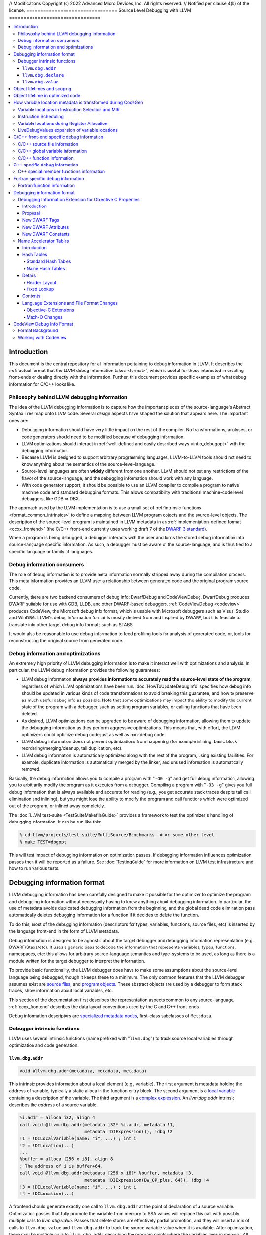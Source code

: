 // Modifications Copyright (c) 2022 Advanced Micro Devices, Inc. All rights reserved.
// Notified per clause 4(b) of the license.
================================
Source Level Debugging with LLVM
================================

.. contents::
   :local:

Introduction
============

This document is the central repository for all information pertaining to debug
information in LLVM.  It describes the :ref:`actual format that the LLVM debug
information takes <format>`, which is useful for those interested in creating
front-ends or dealing directly with the information.  Further, this document
provides specific examples of what debug information for C/C++ looks like.

Philosophy behind LLVM debugging information
--------------------------------------------

The idea of the LLVM debugging information is to capture how the important
pieces of the source-language's Abstract Syntax Tree map onto LLVM code.
Several design aspects have shaped the solution that appears here.  The
important ones are:

* Debugging information should have very little impact on the rest of the
  compiler.  No transformations, analyses, or code generators should need to
  be modified because of debugging information.

* LLVM optimizations should interact in :ref:`well-defined and easily described
  ways <intro_debugopt>` with the debugging information.

* Because LLVM is designed to support arbitrary programming languages,
  LLVM-to-LLVM tools should not need to know anything about the semantics of
  the source-level-language.

* Source-level languages are often **widely** different from one another.
  LLVM should not put any restrictions of the flavor of the source-language,
  and the debugging information should work with any language.

* With code generator support, it should be possible to use an LLVM compiler
  to compile a program to native machine code and standard debugging
  formats.  This allows compatibility with traditional machine-code level
  debuggers, like GDB or DBX.

The approach used by the LLVM implementation is to use a small set of
:ref:`intrinsic functions <format_common_intrinsics>` to define a mapping
between LLVM program objects and the source-level objects.  The description of
the source-level program is maintained in LLVM metadata in an
:ref:`implementation-defined format <ccxx_frontend>` (the C/C++ front-end
currently uses working draft 7 of the `DWARF 3 standard
<http://www.eagercon.com/dwarf/dwarf3std.htm>`_).

When a program is being debugged, a debugger interacts with the user and turns
the stored debug information into source-language specific information.  As
such, a debugger must be aware of the source-language, and is thus tied to a
specific language or family of languages.

Debug information consumers
---------------------------

The role of debug information is to provide meta information normally stripped
away during the compilation process.  This meta information provides an LLVM
user a relationship between generated code and the original program source
code.

Currently, there are two backend consumers of debug info: DwarfDebug and
CodeViewDebug. DwarfDebug produces DWARF suitable for use with GDB, LLDB, and
other DWARF-based debuggers. :ref:`CodeViewDebug <codeview>` produces CodeView,
the Microsoft debug info format, which is usable with Microsoft debuggers such
as Visual Studio and WinDBG. LLVM's debug information format is mostly derived
from and inspired by DWARF, but it is feasible to translate into other target
debug info formats such as STABS.

It would also be reasonable to use debug information to feed profiling tools
for analysis of generated code, or, tools for reconstructing the original
source from generated code.

.. _intro_debugopt:

Debug information and optimizations
-----------------------------------

An extremely high priority of LLVM debugging information is to make it interact
well with optimizations and analysis.  In particular, the LLVM debug
information provides the following guarantees:

* LLVM debug information **always provides information to accurately read
  the source-level state of the program**, regardless of which LLVM
  optimizations have been run. :doc:`HowToUpdateDebugInfo` specifies how debug
  info should be updated in various kinds of code transformations to avoid
  breaking this guarantee, and how to preserve as much useful debug info as
  possible.  Note that some optimizations may impact the ability to modify the
  current state of the program with a debugger, such as setting program
  variables, or calling functions that have been deleted.

* As desired, LLVM optimizations can be upgraded to be aware of debugging
  information, allowing them to update the debugging information as they
  perform aggressive optimizations.  This means that, with effort, the LLVM
  optimizers could optimize debug code just as well as non-debug code.

* LLVM debug information does not prevent optimizations from
  happening (for example inlining, basic block reordering/merging/cleanup,
  tail duplication, etc).

* LLVM debug information is automatically optimized along with the rest of
  the program, using existing facilities.  For example, duplicate
  information is automatically merged by the linker, and unused information
  is automatically removed.

Basically, the debug information allows you to compile a program with
"``-O0 -g``" and get full debug information, allowing you to arbitrarily modify
the program as it executes from a debugger.  Compiling a program with
"``-O3 -g``" gives you full debug information that is always available and
accurate for reading (e.g., you get accurate stack traces despite tail call
elimination and inlining), but you might lose the ability to modify the program
and call functions which were optimized out of the program, or inlined away
completely.

The :doc:`LLVM test-suite <TestSuiteMakefileGuide>` provides a framework to
test the optimizer's handling of debugging information.  It can be run like
this:

.. code-block:: bash

  % cd llvm/projects/test-suite/MultiSource/Benchmarks  # or some other level
  % make TEST=dbgopt

This will test impact of debugging information on optimization passes.  If
debugging information influences optimization passes then it will be reported
as a failure.  See :doc:`TestingGuide` for more information on LLVM test
infrastructure and how to run various tests.

.. _format:

Debugging information format
============================

LLVM debugging information has been carefully designed to make it possible for
the optimizer to optimize the program and debugging information without
necessarily having to know anything about debugging information.  In
particular, the use of metadata avoids duplicated debugging information from
the beginning, and the global dead code elimination pass automatically deletes
debugging information for a function if it decides to delete the function.

To do this, most of the debugging information (descriptors for types,
variables, functions, source files, etc) is inserted by the language front-end
in the form of LLVM metadata.

Debug information is designed to be agnostic about the target debugger and
debugging information representation (e.g. DWARF/Stabs/etc).  It uses a generic
pass to decode the information that represents variables, types, functions,
namespaces, etc: this allows for arbitrary source-language semantics and
type-systems to be used, as long as there is a module written for the target
debugger to interpret the information.

To provide basic functionality, the LLVM debugger does have to make some
assumptions about the source-level language being debugged, though it keeps
these to a minimum.  The only common features that the LLVM debugger assumes
exist are `source files <LangRef.html#difile>`_, and `program objects
<LangRef.html#diglobalvariable>`_.  These abstract objects are used by a
debugger to form stack traces, show information about local variables, etc.

This section of the documentation first describes the representation aspects
common to any source-language.  :ref:`ccxx_frontend` describes the data layout
conventions used by the C and C++ front-ends.

Debug information descriptors are `specialized metadata nodes
<LangRef.html#specialized-metadata>`_, first-class subclasses of ``Metadata``.

.. _format_common_intrinsics:

Debugger intrinsic functions
----------------------------

LLVM uses several intrinsic functions (name prefixed with "``llvm.dbg``") to
track source local variables through optimization and code generation.

``llvm.dbg.addr``
^^^^^^^^^^^^^^^^^^^^

.. code-block:: llvm

  void @llvm.dbg.addr(metadata, metadata, metadata)

This intrinsic provides information about a local element (e.g., variable).
The first argument is metadata holding the address of variable, typically a
static alloca in the function entry block.  The second argument is a
`local variable <LangRef.html#dilocalvariable>`_ containing a description of
the variable.  The third argument is a `complex expression
<LangRef.html#diexpression>`_.  An `llvm.dbg.addr` intrinsic describes the
*address* of a source variable.

.. code-block:: text

    %i.addr = alloca i32, align 4
    call void @llvm.dbg.addr(metadata i32* %i.addr, metadata !1,
                             metadata !DIExpression()), !dbg !2
    !1 = !DILocalVariable(name: "i", ...) ; int i
    !2 = !DILocation(...)
    ...
    %buffer = alloca [256 x i8], align 8
    ; The address of i is buffer+64.
    call void @llvm.dbg.addr(metadata [256 x i8]* %buffer, metadata !3,
                             metadata !DIExpression(DW_OP_plus, 64)), !dbg !4
    !3 = !DILocalVariable(name: "i", ...) ; int i
    !4 = !DILocation(...)

A frontend should generate exactly one call to ``llvm.dbg.addr`` at the point
of declaration of a source variable. Optimization passes that fully promote the
variable from memory to SSA values will replace this call with possibly
multiple calls to `llvm.dbg.value`. Passes that delete stores are effectively
partial promotion, and they will insert a mix of calls to ``llvm.dbg.value``
and ``llvm.dbg.addr`` to track the source variable value when it is available.
After optimization, there may be multiple calls to ``llvm.dbg.addr`` describing
the program points where the variables lives in memory. All calls for the same
concrete source variable must agree on the memory location.


``llvm.dbg.declare``
^^^^^^^^^^^^^^^^^^^^

.. code-block:: llvm

  void @llvm.dbg.declare(metadata, metadata, metadata)

This intrinsic is identical to `llvm.dbg.addr`, except that there can only be
one call to `llvm.dbg.declare` for a given concrete `local variable
<LangRef.html#dilocalvariable>`_. It is not control-dependent, meaning that if
a call to `llvm.dbg.declare` exists and has a valid location argument, that
address is considered to be the true home of the variable across its entire
lifetime. This makes it hard for optimizations to preserve accurate debug info
in the presence of ``llvm.dbg.declare``, so we are transitioning away from it,
and we plan to deprecate it in future LLVM releases.


``llvm.dbg.value``
^^^^^^^^^^^^^^^^^^

.. code-block:: llvm

  void @llvm.dbg.value(metadata, metadata, metadata)

This intrinsic provides information when a user source variable is set to a new
value.  The first argument is the new value (wrapped as metadata).  The second
argument is a `local variable <LangRef.html#dilocalvariable>`_ containing a
description of the variable.  The third argument is a `complex expression
<LangRef.html#diexpression>`_.

An `llvm.dbg.value` intrinsic describes the *value* of a source variable
directly, not its address.  Note that the value operand of this intrinsic may
be indirect (i.e, a pointer to the source variable), provided that interpreting
the complex expression derives the direct value.

Object lifetimes and scoping
============================

In many languages, the local variables in functions can have their lifetimes or
scopes limited to a subset of a function.  In the C family of languages, for
example, variables are only live (readable and writable) within the source
block that they are defined in.  In functional languages, values are only
readable after they have been defined.  Though this is a very obvious concept,
it is non-trivial to model in LLVM, because it has no notion of scoping in this
sense, and does not want to be tied to a language's scoping rules.

In order to handle this, the LLVM debug format uses the metadata attached to
llvm instructions to encode line number and scoping information.  Consider the
following C fragment, for example:

.. code-block:: c

  1.  void foo() {
  2.    int X = 21;
  3.    int Y = 22;
  4.    {
  5.      int Z = 23;
  6.      Z = X;
  7.    }
  8.    X = Y;
  9.  }

.. FIXME: Update the following example to use llvm.dbg.addr once that is the
   default in clang.

Compiled to LLVM, this function would be represented like this:

.. code-block:: text

  ; Function Attrs: nounwind ssp uwtable
  define void @foo() #0 !dbg !4 {
  entry:
    %X = alloca i32, align 4
    %Y = alloca i32, align 4
    %Z = alloca i32, align 4
    call void @llvm.dbg.declare(metadata i32* %X, metadata !11, metadata !DIExpression()), !dbg !13
    store i32 21, i32* %X, align 4, !dbg !13
    call void @llvm.dbg.declare(metadata i32* %Y, metadata !14, metadata !DIExpression()), !dbg !15
    store i32 22, i32* %Y, align 4, !dbg !15
    call void @llvm.dbg.declare(metadata i32* %Z, metadata !16, metadata !DIExpression()), !dbg !18
    store i32 23, i32* %Z, align 4, !dbg !18
    %0 = load i32, i32* %X, align 4, !dbg !19
    store i32 %0, i32* %Z, align 4, !dbg !20
    %1 = load i32, i32* %Y, align 4, !dbg !21
    store i32 %1, i32* %X, align 4, !dbg !22
    ret void, !dbg !23
  }

  ; Function Attrs: nounwind readnone
  declare void @llvm.dbg.declare(metadata, metadata, metadata) #1

  attributes #0 = { nounwind ssp uwtable "less-precise-fpmad"="false" "frame-pointer"="all" "no-infs-fp-math"="false" "no-nans-fp-math"="false" "stack-protector-buffer-size"="8" "unsafe-fp-math"="false" "use-soft-float"="false" }
  attributes #1 = { nounwind readnone }

  !llvm.dbg.cu = !{!0}
  !llvm.module.flags = !{!7, !8, !9}
  !llvm.ident = !{!10}

  !0 = !DICompileUnit(language: DW_LANG_C99, file: !1, producer: "clang version 3.7.0 (trunk 231150) (llvm/trunk 231154)", isOptimized: false, runtimeVersion: 0, emissionKind: FullDebug, enums: !2, retainedTypes: !2, subprograms: !3, globals: !2, imports: !2)
  !1 = !DIFile(filename: "/dev/stdin", directory: "/Users/dexonsmith/data/llvm/debug-info")
  !2 = !{}
  !3 = !{!4}
  !4 = distinct !DISubprogram(name: "foo", scope: !1, file: !1, line: 1, type: !5, isLocal: false, isDefinition: true, scopeLine: 1, isOptimized: false, retainedNodes: !2)
  !5 = !DISubroutineType(types: !6)
  !6 = !{null}
  !7 = !{i32 2, !"Dwarf Version", i32 2}
  !8 = !{i32 2, !"Debug Info Version", i32 3}
  !9 = !{i32 1, !"PIC Level", i32 2}
  !10 = !{!"clang version 3.7.0 (trunk 231150) (llvm/trunk 231154)"}
  !11 = !DILocalVariable(name: "X", scope: !4, file: !1, line: 2, type: !12)
  !12 = !DIBasicType(name: "int", size: 32, align: 32, encoding: DW_ATE_signed)
  !13 = !DILocation(line: 2, column: 9, scope: !4)
  !14 = !DILocalVariable(name: "Y", scope: !4, file: !1, line: 3, type: !12)
  !15 = !DILocation(line: 3, column: 9, scope: !4)
  !16 = !DILocalVariable(name: "Z", scope: !17, file: !1, line: 5, type: !12)
  !17 = distinct !DILexicalBlock(scope: !4, file: !1, line: 4, column: 5)
  !18 = !DILocation(line: 5, column: 11, scope: !17)
  !19 = !DILocation(line: 6, column: 11, scope: !17)
  !20 = !DILocation(line: 6, column: 9, scope: !17)
  !21 = !DILocation(line: 8, column: 9, scope: !4)
  !22 = !DILocation(line: 8, column: 7, scope: !4)
  !23 = !DILocation(line: 9, column: 3, scope: !4)


This example illustrates a few important details about LLVM debugging
information.  In particular, it shows how the ``llvm.dbg.declare`` intrinsic and
location information, which are attached to an instruction, are applied
together to allow a debugger to analyze the relationship between statements,
variable definitions, and the code used to implement the function.

.. code-block:: llvm

  call void @llvm.dbg.declare(metadata i32* %X, metadata !11, metadata !DIExpression()), !dbg !13
    ; [debug line = 2:7] [debug variable = X]

The first intrinsic ``%llvm.dbg.declare`` encodes debugging information for the
variable ``X``.  The metadata ``!dbg !13`` attached to the intrinsic provides
scope information for the variable ``X``.

.. code-block:: text

  !13 = !DILocation(line: 2, column: 9, scope: !4)
  !4 = distinct !DISubprogram(name: "foo", scope: !1, file: !1, line: 1, type: !5,
                              isLocal: false, isDefinition: true, scopeLine: 1,
                              isOptimized: false, retainedNodes: !2)

Here ``!13`` is metadata providing `location information
<LangRef.html#dilocation>`_.  In this example, scope is encoded by ``!4``, a
`subprogram descriptor <LangRef.html#disubprogram>`_.  This way the location
information attached to the intrinsics indicates that the variable ``X`` is
declared at line number 2 at a function level scope in function ``foo``.

Now lets take another example.

.. code-block:: llvm

  call void @llvm.dbg.declare(metadata i32* %Z, metadata !16, metadata !DIExpression()), !dbg !18
    ; [debug line = 5:9] [debug variable = Z]

The third intrinsic ``%llvm.dbg.declare`` encodes debugging information for
variable ``Z``.  The metadata ``!dbg !18`` attached to the intrinsic provides
scope information for the variable ``Z``.

.. code-block:: text

  !17 = distinct !DILexicalBlock(scope: !4, file: !1, line: 4, column: 5)
  !18 = !DILocation(line: 5, column: 11, scope: !17)

Here ``!18`` indicates that ``Z`` is declared at line number 5 and column
number 11 inside of lexical scope ``!17``.  The lexical scope itself resides
inside of subprogram ``!4`` described above.

The scope information attached with each instruction provides a straightforward
way to find instructions covered by a scope.

Object lifetime in optimized code
=================================

In the example above, every variable assignment uniquely corresponds to a
memory store to the variable's position on the stack. However in heavily
optimized code LLVM promotes most variables into SSA values, which can
eventually be placed in physical registers or memory locations. To track SSA
values through compilation, when objects are promoted to SSA values an
``llvm.dbg.value`` intrinsic is created for each assignment, recording the
variable's new location. Compared with the ``llvm.dbg.declare`` intrinsic:

* A dbg.value terminates the effect of any preceding dbg.values for (any
  overlapping fragments of) the specified variable.
* The dbg.value's position in the IR defines where in the instruction stream
  the variable's value changes.
* Operands can be constants, indicating the variable is assigned a
  constant value.

Care must be taken to update ``llvm.dbg.value`` intrinsics when optimization
passes alter or move instructions and blocks -- the developer could observe such
changes reflected in the value of variables when debugging the program. For any
execution of the optimized program, the set of variable values presented to the
developer by the debugger should not show a state that would never have existed
in the execution of the unoptimized program, given the same input. Doing so
risks misleading the developer by reporting a state that does not exist,
damaging their understanding of the optimized program and undermining their
trust in the debugger.

Sometimes perfectly preserving variable locations is not possible, often when a
redundant calculation is optimized out. In such cases, a ``llvm.dbg.value``
with operand ``undef`` should be used, to terminate earlier variable locations
and let the debugger present ``optimized out`` to the developer. Withholding
these potentially stale variable values from the developer diminishes the
amount of available debug information, but increases the reliability of the
remaining information.

To illustrate some potential issues, consider the following example:

.. code-block:: llvm

  define i32 @foo(i32 %bar, i1 %cond) {
  entry:
    call @llvm.dbg.value(metadata i32 0, metadata !1, metadata !2)
    br i1 %cond, label %truebr, label %falsebr
  truebr:
    %tval = add i32 %bar, 1
    call @llvm.dbg.value(metadata i32 %tval, metadata !1, metadata !2)
    %g1 = call i32 @gazonk()
    br label %exit
  falsebr:
    %fval = add i32 %bar, 2
    call @llvm.dbg.value(metadata i32 %fval, metadata !1, metadata !2)
    %g2 = call i32 @gazonk()
    br label %exit
  exit:
    %merge = phi [ %tval, %truebr ], [ %fval, %falsebr ]
    %g = phi [ %g1, %truebr ], [ %g2, %falsebr ]
    call @llvm.dbg.value(metadata i32 %merge, metadata !1, metadata !2)
    call @llvm.dbg.value(metadata i32 %g, metadata !3, metadata !2)
    %plusten = add i32 %merge, 10
    %toret = add i32 %plusten, %g
    call @llvm.dbg.value(metadata i32 %toret, metadata !1, metadata !2)
    ret i32 %toret
  }

Containing two source-level variables in ``!1`` and ``!3``. The function could,
perhaps, be optimized into the following code:

.. code-block:: llvm

  define i32 @foo(i32 %bar, i1 %cond) {
  entry:
    %g = call i32 @gazonk()
    %addoper = select i1 %cond, i32 11, i32 12
    %plusten = add i32 %bar, %addoper
    %toret = add i32 %plusten, %g
    ret i32 %toret
  }

What ``llvm.dbg.value`` intrinsics should be placed to represent the original variable
locations in this code? Unfortunately the second, third and fourth
dbg.values for ``!1`` in the source function have had their operands
(%tval, %fval, %merge) optimized out. Assuming we cannot recover them, we
might consider this placement of dbg.values:

.. code-block:: llvm

  define i32 @foo(i32 %bar, i1 %cond) {
  entry:
    call @llvm.dbg.value(metadata i32 0, metadata !1, metadata !2)
    %g = call i32 @gazonk()
    call @llvm.dbg.value(metadata i32 %g, metadata !3, metadata !2)
    %addoper = select i1 %cond, i32 11, i32 12
    %plusten = add i32 %bar, %addoper
    %toret = add i32 %plusten, %g
    call @llvm.dbg.value(metadata i32 %toret, metadata !1, metadata !2)
    ret i32 %toret
  }

However, this will cause ``!3`` to have the return value of ``@gazonk()`` at
the same time as ``!1`` has the constant value zero -- a pair of assignments
that never occurred in the unoptimized program. To avoid this, we must terminate
the range that ``!1`` has the constant value assignment by inserting an undef
dbg.value before the dbg.value for ``!3``:

.. code-block:: llvm

  define i32 @foo(i32 %bar, i1 %cond) {
  entry:
    call @llvm.dbg.value(metadata i32 0, metadata !1, metadata !2)
    %g = call i32 @gazonk()
    call @llvm.dbg.value(metadata i32 undef, metadata !1, metadata !2)
    call @llvm.dbg.value(metadata i32 %g, metadata !3, metadata !2)
    %addoper = select i1 %cond, i32 11, i32 12
    %plusten = add i32 %bar, %addoper
    %toret = add i32 %plusten, %g
    call @llvm.dbg.value(metadata i32 %toret, metadata !1, metadata !2)
    ret i32 %toret
  }

In general, if any dbg.value has its operand optimized out and cannot be
recovered, then an undef dbg.value is necessary to terminate earlier variable
locations. Additional undef dbg.values may be necessary when the debugger can
observe re-ordering of assignments.

How variable location metadata is transformed during CodeGen
============================================================

LLVM preserves debug information throughout mid-level and backend passes,
ultimately producing a mapping between source-level information and
instruction ranges. This
is relatively straightforwards for line number information, as mapping
instructions to line numbers is a simple association. For variable locations
however the story is more complex. As each ``llvm.dbg.value`` intrinsic
represents a source-level assignment of a value to a source variable, the
variable location intrinsics effectively embed a small imperative program
within the LLVM IR. By the end of CodeGen, this becomes a mapping from each
variable to their machine locations over ranges of instructions.
From IR to object emission, the major transformations which affect variable
location fidelity are:

1. Instruction Selection
2. Register allocation
3. Block layout

each of which are discussed below. In addition, instruction scheduling can
significantly change the ordering of the program, and occurs in a number of
different passes.

Some variable locations are not transformed during CodeGen. Stack locations
specified by ``llvm.dbg.declare`` are valid and unchanging for the entire
duration of the function, and are recorded in a simple MachineFunction table.
Location changes in the prologue and epilogue of a function are also ignored:
frame setup and destruction may take several instructions, require a
disproportionate amount of debugging information in the output binary to
describe, and should be stepped over by debuggers anyway.

Variable locations in Instruction Selection and MIR
---------------------------------------------------

Instruction selection creates a MIR function from an IR function, and just as
it transforms ``intermediate`` instructions into machine instructions, so must
``intermediate`` variable locations become machine variable locations.
Within IR, variable locations are always identified by a Value, but in MIR
there can be different types of variable locations. In addition, some IR
locations become unavailable, for example if the operation of multiple IR
instructions are combined into one machine instruction (such as
multiply-and-accumulate) then intermediate Values are lost. To track variable
locations through instruction selection, they are first separated into
locations that do not depend on code generation (constants, stack locations,
allocated virtual registers) and those that do. For those that do, debug
metadata is attached to SDNodes in SelectionDAGs. After instruction selection
has occurred and a MIR function is created, if the SDNode associated with debug
metadata is allocated a virtual register, that virtual register is used as the
variable location. If the SDNode is folded into a machine instruction or
otherwise transformed into a non-register, the variable location becomes
unavailable.

Locations that are unavailable are treated as if they have been optimized out:
in IR the location would be assigned ``undef`` by a debug intrinsic, and in MIR
the equivalent location is used.

After MIR locations are assigned to each variable, machine pseudo-instructions
corresponding to each ``llvm.dbg.value`` and ``llvm.dbg.addr`` intrinsic are
inserted. There are two forms of this type of instruction.

The first form, ``DBG_VALUE``, appears thus:

.. code-block:: text

  DBG_VALUE %1, $noreg, !123, !DIExpression()

And has the following operands:
 * The first operand can record the variable location as a register,
   a frame index, an immediate, or the base address register if the original
   debug intrinsic referred to memory. ``$noreg`` indicates the variable
   location is undefined, equivalent to an ``undef`` dbg.value operand.
 * The type of the second operand indicates whether the variable location is
   directly referred to by the DBG_VALUE, or whether it is indirect. The
   ``$noreg`` register signifies the former, an immediate operand (0) the
   latter.
 * Operand 3 is the Variable field of the original debug intrinsic.
 * Operand 4 is the Expression field of the original debug intrinsic.

The second form, ``DBG_VALUE_LIST``, appears thus:

.. code-block:: text

  DBG_VALUE_LIST !123, !DIExpression(DW_OP_LLVM_arg, 0, DW_OP_LLVM_arg, 1, DW_OP_plus), %1, %2

And has the following operands:
 * The first operand is the Variable field of the original debug intrinsic.
 * The second operand is the Expression field of the original debug intrinsic.
 * Any number of operands, from the 3rd onwards, record a sequence of variable
   location operands, which may take any of the same values as the first
   operand of the ``DBG_VALUE`` instruction above. These variable location
   operands are inserted into the final DWARF Expression in positions indicated
   by the DW_OP_LLVM_arg operator in the `DIExpression
   <LangRef.html#diexpression>`.

The position at which the DBG_VALUEs are inserted should correspond to the
positions of their matching ``llvm.dbg.value`` intrinsics in the IR block.  As
with optimization, LLVM aims to preserve the order in which variable
assignments occurred in the source program. However SelectionDAG performs some
instruction scheduling, which can reorder assignments (discussed below).
Function parameter locations are moved to the beginning of the function if
they're not already, to ensure they're immediately available on function entry.

To demonstrate variable locations during instruction selection, consider
the following example:

.. code-block:: llvm

  define i32 @foo(i32* %addr) {
  entry:
    call void @llvm.dbg.value(metadata i32 0, metadata !3, metadata !DIExpression()), !dbg !5
    br label %bb1, !dbg !5

  bb1:                                              ; preds = %bb1, %entry
    %bar.0 = phi i32 [ 0, %entry ], [ %add, %bb1 ]
    call void @llvm.dbg.value(metadata i32 %bar.0, metadata !3, metadata !DIExpression()), !dbg !5
    %addr1 = getelementptr i32, i32 *%addr, i32 1, !dbg !5
    call void @llvm.dbg.value(metadata i32 *%addr1, metadata !3, metadata !DIExpression()), !dbg !5
    %loaded1 = load i32, i32* %addr1, !dbg !5
    %addr2 = getelementptr i32, i32 *%addr, i32 %bar.0, !dbg !5
    call void @llvm.dbg.value(metadata i32 *%addr2, metadata !3, metadata !DIExpression()), !dbg !5
    %loaded2 = load i32, i32* %addr2, !dbg !5
    %add = add i32 %bar.0, 1, !dbg !5
    call void @llvm.dbg.value(metadata i32 %add, metadata !3, metadata !DIExpression()), !dbg !5
    %added = add i32 %loaded1, %loaded2
    %cond = icmp ult i32 %added, %bar.0, !dbg !5
    br i1 %cond, label %bb1, label %bb2, !dbg !5

  bb2:                                              ; preds = %bb1
    ret i32 0, !dbg !5
  }

If one compiles this IR with ``llc -o - -start-after=codegen-prepare -stop-after=expand-isel-pseudos -mtriple=x86_64--``, the following MIR is produced:

.. code-block:: text

  bb.0.entry:
    successors: %bb.1(0x80000000)
    liveins: $rdi

    %2:gr64 = COPY $rdi
    %3:gr32 = MOV32r0 implicit-def dead $eflags
    DBG_VALUE 0, $noreg, !3, !DIExpression(), debug-location !5

  bb.1.bb1:
    successors: %bb.1(0x7c000000), %bb.2(0x04000000)

    %0:gr32 = PHI %3, %bb.0, %1, %bb.1
    DBG_VALUE %0, $noreg, !3, !DIExpression(), debug-location !5
    DBG_VALUE %2, $noreg, !3, !DIExpression(DW_OP_plus_uconst, 4, DW_OP_stack_value), debug-location !5
    %4:gr32 = MOV32rm %2, 1, $noreg, 4, $noreg, debug-location !5 :: (load 4 from %ir.addr1)
    %5:gr64_nosp = MOVSX64rr32 %0, debug-location !5
    DBG_VALUE $noreg, $noreg, !3, !DIExpression(), debug-location !5
    %1:gr32 = INC32r %0, implicit-def dead $eflags, debug-location !5
    DBG_VALUE %1, $noreg, !3, !DIExpression(), debug-location !5
    %6:gr32 = ADD32rm %4, %2, 4, killed %5, 0, $noreg, implicit-def dead $eflags :: (load 4 from %ir.addr2)
    %7:gr32 = SUB32rr %6, %0, implicit-def $eflags, debug-location !5
    JB_1 %bb.1, implicit $eflags, debug-location !5
    JMP_1 %bb.2, debug-location !5

  bb.2.bb2:
    %8:gr32 = MOV32r0 implicit-def dead $eflags
    $eax = COPY %8, debug-location !5
    RET 0, $eax, debug-location !5

Observe first that there is a DBG_VALUE instruction for every ``llvm.dbg.value``
intrinsic in the source IR, ensuring no source level assignments go missing.
Then consider the different ways in which variable locations have been recorded:

* For the first dbg.value an immediate operand is used to record a zero value.
* The dbg.value of the PHI instruction leads to a DBG_VALUE of virtual register
  ``%0``.
* The first GEP has its effect folded into the first load instruction
  (as a 4-byte offset), but the variable location is salvaged by folding
  the GEPs effect into the DIExpression.
* The second GEP is also folded into the corresponding load. However, it is
  insufficiently simple to be salvaged, and is emitted as a ``$noreg``
  DBG_VALUE, indicating that the variable takes on an undefined location.
* The final dbg.value has its Value placed in virtual register ``%1``.

Instruction Scheduling
----------------------

A number of passes can reschedule instructions, notably instruction selection
and the pre-and-post RA machine schedulers. Instruction scheduling can
significantly change the nature of the program -- in the (very unlikely) worst
case the instruction sequence could be completely reversed. In such
circumstances LLVM follows the principle applied to optimizations, that it is
better for the debugger not to display any state than a misleading state.
Thus, whenever instructions are advanced in order of execution, any
corresponding DBG_VALUE is kept in its original position, and if an instruction
is delayed then the variable is given an undefined location for the duration
of the delay. To illustrate, consider this pseudo-MIR:

.. code-block:: text

  %1:gr32 = MOV32rm %0, 1, $noreg, 4, $noreg, debug-location !5 :: (load 4 from %ir.addr1)
  DBG_VALUE %1, $noreg, !1, !2
  %4:gr32 = ADD32rr %3, %2, implicit-def dead $eflags
  DBG_VALUE %4, $noreg, !3, !4
  %7:gr32 = SUB32rr %6, %5, implicit-def dead $eflags
  DBG_VALUE %7, $noreg, !5, !6

Imagine that the SUB32rr were moved forward to give us the following MIR:

.. code-block:: text

  %7:gr32 = SUB32rr %6, %5, implicit-def dead $eflags
  %1:gr32 = MOV32rm %0, 1, $noreg, 4, $noreg, debug-location !5 :: (load 4 from %ir.addr1)
  DBG_VALUE %1, $noreg, !1, !2
  %4:gr32 = ADD32rr %3, %2, implicit-def dead $eflags
  DBG_VALUE %4, $noreg, !3, !4
  DBG_VALUE %7, $noreg, !5, !6

In this circumstance LLVM would leave the MIR as shown above. Were we to move
the DBG_VALUE of virtual register %7 upwards with the SUB32rr, we would re-order
assignments and introduce a new state of the program. Whereas with the solution
above, the debugger will see one fewer combination of variable values, because
``!3`` and ``!5`` will change value at the same time. This is preferred over
misrepresenting the original program.

In comparison, if one sunk the MOV32rm, LLVM would produce the following:

.. code-block:: text

  DBG_VALUE $noreg, $noreg, !1, !2
  %4:gr32 = ADD32rr %3, %2, implicit-def dead $eflags
  DBG_VALUE %4, $noreg, !3, !4
  %7:gr32 = SUB32rr %6, %5, implicit-def dead $eflags
  DBG_VALUE %7, $noreg, !5, !6
  %1:gr32 = MOV32rm %0, 1, $noreg, 4, $noreg, debug-location !5 :: (load 4 from %ir.addr1)
  DBG_VALUE %1, $noreg, !1, !2

Here, to avoid presenting a state in which the first assignment to ``!1``
disappears, the DBG_VALUE at the top of the block assigns the variable the
undefined location, until its value is available at the end of the block where
an additional DBG_VALUE is added. Were any other DBG_VALUE for ``!1`` to occur
in the instructions that the MOV32rm was sunk past, the DBG_VALUE for ``%1``
would be dropped and the debugger would never observe it in the variable. This
accurately reflects that the value is not available during the corresponding
portion of the original program.

Variable locations during Register Allocation
---------------------------------------------

To avoid debug instructions interfering with the register allocator, the
LiveDebugVariables pass extracts variable locations from a MIR function and
deletes the corresponding DBG_VALUE instructions. Some localized copy
propagation is performed within blocks. After register allocation, the
VirtRegRewriter pass re-inserts DBG_VALUE instructions in their original
positions, translating virtual register references into their physical
machine locations. To avoid encoding incorrect variable locations, in this
pass any DBG_VALUE of a virtual register that is not live, is replaced by
the undefined location. The LiveDebugVariables may insert redundant DBG_VALUEs
because of virtual register rewriting. These will be subsequently removed by
the RemoveRedundantDebugValues pass.

LiveDebugValues expansion of variable locations
-----------------------------------------------

After all optimizations have run and shortly before emission, the
LiveDebugValues pass runs to achieve two aims:

* To propagate the location of variables through copies and register spills,
* For every block, to record every valid variable location in that block.

After this pass the DBG_VALUE instruction changes meaning: rather than
corresponding to a source-level assignment where the variable may change value,
it asserts the location of a variable in a block, and loses effect outside the
block. Propagating variable locations through copies and spills is
straightforwards: determining the variable location in every basic block
requires the consideration of control flow. Consider the following IR, which
presents several difficulties:

.. code-block:: text

  define dso_local i32 @foo(i1 %cond, i32 %input) !dbg !12 {
  entry:
    br i1 %cond, label %truebr, label %falsebr

  bb1:
    %value = phi i32 [ %value1, %truebr ], [ %value2, %falsebr ]
    br label %exit, !dbg !26

  truebr:
    call void @llvm.dbg.value(metadata i32 %input, metadata !30, metadata !DIExpression()), !dbg !23
    call void @llvm.dbg.value(metadata i32 1, metadata !22, metadata !DIExpression()), !dbg !23
    %value1 = add i32 %input, 1
    br label %bb1

  falsebr:
    call void @llvm.dbg.value(metadata i32 %input, metadata !30, metadata !DIExpression()), !dbg !23
    call void @llvm.dbg.value(metadata i32 2, metadata !22, metadata !DIExpression()), !dbg !23
    %value = add i32 %input, 2
    br label %bb1

  exit:
    ret i32 %value, !dbg !30
  }

Here the difficulties are:

* The control flow is roughly the opposite of basic block order
* The value of the ``!22`` variable merges into ``%bb1``, but there is no PHI
  node

As mentioned above, the ``llvm.dbg.value`` intrinsics essentially form an
imperative program embedded in the IR, with each intrinsic defining a variable
location. This *could* be converted to an SSA form by mem2reg, in the same way
that it uses use-def chains to identify control flow merges and insert phi
nodes for IR Values. However, because debug variable locations are defined for
every machine instruction, in effect every IR instruction uses every variable
location, which would lead to a large number of debugging intrinsics being
generated.

Examining the example above, variable ``!30`` is assigned ``%input`` on both
conditional paths through the function, while ``!22`` is assigned differing
constant values on either path. Where control flow merges in ``%bb1`` we would
want ``!30`` to keep its location (``%input``), but ``!22`` to become undefined
as we cannot determine at runtime what value it should have in %bb1 without
inserting a PHI node. mem2reg does not insert the PHI node to avoid changing
codegen when debugging is enabled, and does not insert the other dbg.values
to avoid adding very large numbers of intrinsics.

Instead, LiveDebugValues determines variable locations when control
flow merges. A dataflow analysis is used to propagate locations between blocks:
when control flow merges, if a variable has the same location in all
predecessors then that location is propagated into the successor. If the
predecessor locations disagree, the location becomes undefined.

Once LiveDebugValues has run, every block should have all valid variable
locations described by DBG_VALUE instructions within the block. Very little
effort is then required by supporting classes (such as
DbgEntityHistoryCalculator) to build a map of each instruction to every
valid variable location, without the need to consider control flow. From
the example above, it is otherwise difficult to determine that the location
of variable ``!30`` should flow "up" into block ``%bb1``, but that the location
of variable ``!22`` should not flow "down" into the ``%exit`` block.

.. _ccxx_frontend:

C/C++ front-end specific debug information
==========================================

The C and C++ front-ends represent information about the program in a
format that is effectively identical to `DWARF <http://www.dwarfstd.org/>`_
in terms of information content.  This allows code generators to
trivially support native debuggers by generating standard dwarf
information, and contains enough information for non-dwarf targets to
translate it as needed.

This section describes the forms used to represent C and C++ programs.  Other
languages could pattern themselves after this (which itself is tuned to
representing programs in the same way that DWARF does), or they could choose
to provide completely different forms if they don't fit into the DWARF model.
As support for debugging information gets added to the various LLVM
source-language front-ends, the information used should be documented here.

The following sections provide examples of a few C/C++ constructs and
the debug information that would best describe those constructs.  The
canonical references are the ``DINode`` classes defined in
``include/llvm/IR/DebugInfoMetadata.h`` and the implementations of the
helper functions in ``lib/IR/DIBuilder.cpp``.

C/C++ source file information
-----------------------------

``llvm::Instruction`` provides easy access to metadata attached with an
instruction.  One can extract line number information encoded in LLVM IR using
``Instruction::getDebugLoc()`` and ``DILocation::getLine()``.

.. code-block:: c++

  if (DILocation *Loc = I->getDebugLoc()) { // Here I is an LLVM instruction
    unsigned Line = Loc->getLine();
    StringRef File = Loc->getFilename();
    StringRef Dir = Loc->getDirectory();
    bool ImplicitCode = Loc->isImplicitCode();
  }

When the flag ImplicitCode is true then it means that the Instruction has been
added by the front-end but doesn't correspond to source code written by the user. For example

.. code-block:: c++

  if (MyBoolean) {
    MyObject MO;
    ...
  }

At the end of the scope the MyObject's destructor is called but it isn't written
explicitly. This information is useful to avoid to have counters on brackets when
making code coverage.

C/C++ global variable information
---------------------------------

Given an integer global variable declared as follows:

.. code-block:: c

  _Alignas(8) int MyGlobal = 100;

a C/C++ front-end would generate the following descriptors:

.. code-block:: text

  ;;
  ;; Define the global itself.
  ;;
  @MyGlobal = global i32 100, align 8, !dbg !0

  ;;
  ;; List of debug info of globals
  ;;
  !llvm.dbg.cu = !{!1}

  ;; Some unrelated metadata.
  !llvm.module.flags = !{!6, !7}
  !llvm.ident = !{!8}

  ;; Define the global variable itself
  !0 = distinct !DIGlobalVariable(name: "MyGlobal", scope: !1, file: !2, line: 1, type: !5, isLocal: false, isDefinition: true, align: 64)

  ;; Define the compile unit.
  !1 = distinct !DICompileUnit(language: DW_LANG_C99, file: !2,
                               producer: "clang version 4.0.0",
                               isOptimized: false, runtimeVersion: 0, emissionKind: FullDebug,
                               enums: !3, globals: !4)

  ;;
  ;; Define the file
  ;;
  !2 = !DIFile(filename: "/dev/stdin",
               directory: "/Users/dexonsmith/data/llvm/debug-info")

  ;; An empty array.
  !3 = !{}

  ;; The Array of Global Variables
  !4 = !{!0}

  ;;
  ;; Define the type
  ;;
  !5 = !DIBasicType(name: "int", size: 32, encoding: DW_ATE_signed)

  ;; Dwarf version to output.
  !6 = !{i32 2, !"Dwarf Version", i32 4}

  ;; Debug info schema version.
  !7 = !{i32 2, !"Debug Info Version", i32 3}

  ;; Compiler identification
  !8 = !{!"clang version 4.0.0"}


The align value in DIGlobalVariable description specifies variable alignment in
case it was forced by C11 _Alignas(), C++11 alignas() keywords or compiler
attribute __attribute__((aligned ())). In other case (when this field is missing)
alignment is considered default. This is used when producing DWARF output
for DW_AT_alignment value.

C/C++ function information
--------------------------

Given a function declared as follows:

.. code-block:: c

  int main(int argc, char *argv[]) {
    return 0;
  }

a C/C++ front-end would generate the following descriptors:

.. code-block:: text

  ;;
  ;; Define the anchor for subprograms.
  ;;
  !4 = !DISubprogram(name: "main", scope: !1, file: !1, line: 1, type: !5,
                     isLocal: false, isDefinition: true, scopeLine: 1,
                     flags: DIFlagPrototyped, isOptimized: false,
                     retainedNodes: !2)

  ;;
  ;; Define the subprogram itself.
  ;;
  define i32 @main(i32 %argc, i8** %argv) !dbg !4 {
  ...
  }

C++ specific debug information
==============================

C++ special member functions information
----------------------------------------

DWARF v5 introduces attributes defined to enhance debugging information of C++ programs. LLVM can generate (or omit) these appropriate DWARF attributes. In C++ a special member function Ctors, Dtors, Copy/Move Ctors, assignment operators can be declared with C++11 keyword deleted. This is represented in LLVM using spFlags value DISPFlagDeleted.

Given a class declaration with copy constructor declared as deleted:

.. code-block:: c

  class foo {
   public:
     foo(const foo&) = deleted;
  };

A C++ frontend would generate following:

.. code-block:: text

  !17 = !DISubprogram(name: "foo", scope: !11, file: !1, line: 5, type: !18, scopeLine: 5, flags: DIFlagPublic | DIFlagPrototyped, spFlags: DISPFlagDeleted)

and this will produce an additional DWARF attribute as:

.. code-block:: text

  DW_TAG_subprogram [7] *
    DW_AT_name [DW_FORM_strx1]    (indexed (00000006) string = "foo")
    DW_AT_decl_line [DW_FORM_data1]       (5)
    ...
    DW_AT_deleted [DW_FORM_flag_present]  (true)

Fortran specific debug information
==================================

Fortran function information
----------------------------

There are a few DWARF attributes defined to support client debugging of Fortran programs.  LLVM can generate (or omit) the appropriate DWARF attributes for the prefix-specs of ELEMENTAL, PURE, IMPURE, RECURSIVE, and NON_RECURSIVE.  This is done by using the spFlags values: DISPFlagElemental, DISPFlagPure, and DISPFlagRecursive.

.. code-block:: fortran

  elemental function elem_func(a)

a Fortran front-end would generate the following descriptors:

.. code-block:: text

  !11 = distinct !DISubprogram(name: "subroutine2", scope: !1, file: !1,
          line: 5, type: !8, scopeLine: 6,
          spFlags: DISPFlagDefinition | DISPFlagElemental, unit: !0,
          retainedNodes: !2)

and this will materialize an additional DWARF attribute as:

.. code-block:: text

  DW_TAG_subprogram [3]
     DW_AT_low_pc [DW_FORM_addr]     (0x0000000000000010 ".text")
     DW_AT_high_pc [DW_FORM_data4]   (0x00000001)
     ...
     DW_AT_elemental [DW_FORM_flag_present]  (true)

There are a few DWARF tags defined to represent Fortran specific constructs i.e DW_TAG_string_type for representing Fortran character(n). In LLVM this is represented as DIStringType.

.. code-block:: fortran

  character(len=*), intent(in) :: string

a Fortran front-end would generate the following descriptors:

.. code-block:: text

  !DILocalVariable(name: "string", arg: 1, scope: !10, file: !3, line: 4, type: !15)
  !DIStringType(name: "character(*)!2", stringLength: !16, stringLengthExpression: !DIExpression(), size: 32)

A fortran deferred-length character can also contain the information of raw storage of the characters in addition to the length of the string. This information is encoded in the  stringLocationExpression field. Based on this information, DW_AT_data_location attribute is emitted in a DW_TAG_string_type debug info.

  !DIStringType(name: "character(*)!2", stringLengthExpression: !DIExpression(), stringLocationExpression: !DIExpression(DW_OP_push_object_address, DW_OP_deref), size: 32)

and this will materialize in DWARF tags as:

.. code-block:: text

   DW_TAG_string_type
                DW_AT_name      ("character(*)!2")
                DW_AT_string_length     (0x00000064)
   0x00000064:    DW_TAG_variable
                  DW_AT_location      (DW_OP_fbreg +16)
                  DW_AT_type  (0x00000083 "integer*8")
                  DW_AT_data_location (DW_OP_push_object_address, DW_OP_deref)
                  ...
                  DW_AT_artificial    (true)

A Fortran front-end may need to generate a *trampoline* function to call a
function defined in a different compilation unit. In this case, the front-end
can emit the following descriptor for the trampoline function:

.. code-block:: text

  !DISubprogram(name: "sub1_.t0p", linkageName: "sub1_.t0p", scope: !4, file: !4, type: !5, spFlags: DISPFlagLocalToUnit | DISPFlagDefinition, unit: !7, retainedNodes: !24, targetFuncName: "sub1_")

The targetFuncName field is the name of the function that the trampoline
calls. This descriptor results in the following DWARF tag:

.. code-block:: text

  DW_TAG_subprogram
    ...
    DW_AT_linkage_name	("sub1_.t0p")
    DW_AT_name	("sub1_.t0p")
    DW_AT_trampoline	("sub1_")

Debugging information format
============================

Debugging Information Extension for Objective C Properties
----------------------------------------------------------

Introduction
^^^^^^^^^^^^

Objective C provides a simpler way to declare and define accessor methods using
declared properties.  The language provides features to declare a property and
to let compiler synthesize accessor methods.

The debugger lets developer inspect Objective C interfaces and their instance
variables and class variables.  However, the debugger does not know anything
about the properties defined in Objective C interfaces.  The debugger consumes
information generated by compiler in DWARF format.  The format does not support
encoding of Objective C properties.  This proposal describes DWARF extensions to
encode Objective C properties, which the debugger can use to let developers
inspect Objective C properties.

Proposal
^^^^^^^^

Objective C properties exist separately from class members.  A property can be
defined only by "setter" and "getter" selectors, and be calculated anew on each
access.  Or a property can just be a direct access to some declared ivar.
Finally it can have an ivar "automatically synthesized" for it by the compiler,
in which case the property can be referred to in user code directly using the
standard C dereference syntax as well as through the property "dot" syntax, but
there is no entry in the ``@interface`` declaration corresponding to this ivar.

To facilitate debugging, these properties we will add a new DWARF TAG into the
``DW_TAG_structure_type`` definition for the class to hold the description of a
given property, and a set of DWARF attributes that provide said description.
The property tag will also contain the name and declared type of the property.

If there is a related ivar, there will also be a DWARF property attribute placed
in the ``DW_TAG_member`` DIE for that ivar referring back to the property TAG
for that property.  And in the case where the compiler synthesizes the ivar
directly, the compiler is expected to generate a ``DW_TAG_member`` for that
ivar (with the ``DW_AT_artificial`` set to 1), whose name will be the name used
to access this ivar directly in code, and with the property attribute pointing
back to the property it is backing.

The following examples will serve as illustration for our discussion:

.. code-block:: objc

  @interface I1 {
    int n2;
  }

  @property int p1;
  @property int p2;
  @end

  @implementation I1
  @synthesize p1;
  @synthesize p2 = n2;
  @end

This produces the following DWARF (this is a "pseudo dwarfdump" output):

.. code-block:: none

  0x00000100:  TAG_structure_type [7] *
                 AT_APPLE_runtime_class( 0x10 )
                 AT_name( "I1" )
                 AT_decl_file( "Objc_Property.m" )
                 AT_decl_line( 3 )

  0x00000110    TAG_APPLE_property
                  AT_name ( "p1" )
                  AT_type ( {0x00000150} ( int ) )

  0x00000120:   TAG_APPLE_property
                  AT_name ( "p2" )
                  AT_type ( {0x00000150} ( int ) )

  0x00000130:   TAG_member [8]
                  AT_name( "_p1" )
                  AT_APPLE_property ( {0x00000110} "p1" )
                  AT_type( {0x00000150} ( int ) )
                  AT_artificial ( 0x1 )

  0x00000140:    TAG_member [8]
                   AT_name( "n2" )
                   AT_APPLE_property ( {0x00000120} "p2" )
                   AT_type( {0x00000150} ( int ) )

  0x00000150:  AT_type( ( int ) )

Note, the current convention is that the name of the ivar for an
auto-synthesized property is the name of the property from which it derives
with an underscore prepended, as is shown in the example.  But we actually
don't need to know this convention, since we are given the name of the ivar
directly.

Also, it is common practice in ObjC to have different property declarations in
the @interface and @implementation - e.g. to provide a read-only property in
the interface, and a read-write interface in the implementation.  In that case,
the compiler should emit whichever property declaration will be in force in the
current translation unit.

Developers can decorate a property with attributes which are encoded using
``DW_AT_APPLE_property_attribute``.

.. code-block:: objc

  @property (readonly, nonatomic) int pr;

.. code-block:: none

  TAG_APPLE_property [8]
    AT_name( "pr" )
    AT_type ( {0x00000147} (int) )
    AT_APPLE_property_attribute (DW_APPLE_PROPERTY_readonly, DW_APPLE_PROPERTY_nonatomic)

The setter and getter method names are attached to the property using
``DW_AT_APPLE_property_setter`` and ``DW_AT_APPLE_property_getter`` attributes.

.. code-block:: objc

  @interface I1
  @property (setter=myOwnP3Setter:) int p3;
  -(void)myOwnP3Setter:(int)a;
  @end

  @implementation I1
  @synthesize p3;
  -(void)myOwnP3Setter:(int)a{ }
  @end

The DWARF for this would be:

.. code-block:: none

  0x000003bd: TAG_structure_type [7] *
                AT_APPLE_runtime_class( 0x10 )
                AT_name( "I1" )
                AT_decl_file( "Objc_Property.m" )
                AT_decl_line( 3 )

  0x000003cd      TAG_APPLE_property
                    AT_name ( "p3" )
                    AT_APPLE_property_setter ( "myOwnP3Setter:" )
                    AT_type( {0x00000147} ( int ) )

  0x000003f3:     TAG_member [8]
                    AT_name( "_p3" )
                    AT_type ( {0x00000147} ( int ) )
                    AT_APPLE_property ( {0x000003cd} )
                    AT_artificial ( 0x1 )

New DWARF Tags
^^^^^^^^^^^^^^

+-----------------------+--------+
| TAG                   | Value  |
+=======================+========+
| DW_TAG_APPLE_property | 0x4200 |
+-----------------------+--------+

New DWARF Attributes
^^^^^^^^^^^^^^^^^^^^

+--------------------------------+--------+-----------+
| Attribute                      | Value  | Classes   |
+================================+========+===========+
| DW_AT_APPLE_property           | 0x3fed | Reference |
+--------------------------------+--------+-----------+
| DW_AT_APPLE_property_getter    | 0x3fe9 | String    |
+--------------------------------+--------+-----------+
| DW_AT_APPLE_property_setter    | 0x3fea | String    |
+--------------------------------+--------+-----------+
| DW_AT_APPLE_property_attribute | 0x3feb | Constant  |
+--------------------------------+--------+-----------+

New DWARF Constants
^^^^^^^^^^^^^^^^^^^

+--------------------------------------+-------+
| Name                                 | Value |
+======================================+=======+
| DW_APPLE_PROPERTY_readonly           | 0x01  |
+--------------------------------------+-------+
| DW_APPLE_PROPERTY_getter             | 0x02  |
+--------------------------------------+-------+
| DW_APPLE_PROPERTY_assign             | 0x04  |
+--------------------------------------+-------+
| DW_APPLE_PROPERTY_readwrite          | 0x08  |
+--------------------------------------+-------+
| DW_APPLE_PROPERTY_retain             | 0x10  |
+--------------------------------------+-------+
| DW_APPLE_PROPERTY_copy               | 0x20  |
+--------------------------------------+-------+
| DW_APPLE_PROPERTY_nonatomic          | 0x40  |
+--------------------------------------+-------+
| DW_APPLE_PROPERTY_setter             | 0x80  |
+--------------------------------------+-------+
| DW_APPLE_PROPERTY_atomic             | 0x100 |
+--------------------------------------+-------+
| DW_APPLE_PROPERTY_weak               | 0x200 |
+--------------------------------------+-------+
| DW_APPLE_PROPERTY_strong             | 0x400 |
+--------------------------------------+-------+
| DW_APPLE_PROPERTY_unsafe_unretained  | 0x800 |
+--------------------------------------+-------+
| DW_APPLE_PROPERTY_nullability        | 0x1000|
+--------------------------------------+-------+
| DW_APPLE_PROPERTY_null_resettable    | 0x2000|
+--------------------------------------+-------+
| DW_APPLE_PROPERTY_class              | 0x4000|
+--------------------------------------+-------+

Name Accelerator Tables
-----------------------

Introduction
^^^^^^^^^^^^

The "``.debug_pubnames``" and "``.debug_pubtypes``" formats are not what a
debugger needs.  The "``pub``" in the section name indicates that the entries
in the table are publicly visible names only.  This means no static or hidden
functions show up in the "``.debug_pubnames``".  No static variables or private
class variables are in the "``.debug_pubtypes``".  Many compilers add different
things to these tables, so we can't rely upon the contents between gcc, icc, or
clang.

The typical query given by users tends not to match up with the contents of
these tables.  For example, the DWARF spec states that "In the case of the name
of a function member or static data member of a C++ structure, class or union,
the name presented in the "``.debug_pubnames``" section is not the simple name
given by the ``DW_AT_name attribute`` of the referenced debugging information
entry, but rather the fully qualified name of the data or function member."
So the only names in these tables for complex C++ entries is a fully
qualified name.  Debugger users tend not to enter their search strings as
"``a::b::c(int,const Foo&) const``", but rather as "``c``", "``b::c``" , or
"``a::b::c``".  So the name entered in the name table must be demangled in
order to chop it up appropriately and additional names must be manually entered
into the table to make it effective as a name lookup table for debuggers to
use.

All debuggers currently ignore the "``.debug_pubnames``" table as a result of
its inconsistent and useless public-only name content making it a waste of
space in the object file.  These tables, when they are written to disk, are not
sorted in any way, leaving every debugger to do its own parsing and sorting.
These tables also include an inlined copy of the string values in the table
itself making the tables much larger than they need to be on disk, especially
for large C++ programs.

Can't we just fix the sections by adding all of the names we need to this
table? No, because that is not what the tables are defined to contain and we
won't know the difference between the old bad tables and the new good tables.
At best we could make our own renamed sections that contain all of the data we
need.

These tables are also insufficient for what a debugger like LLDB needs.  LLDB
uses clang for its expression parsing where LLDB acts as a PCH.  LLDB is then
often asked to look for type "``foo``" or namespace "``bar``", or list items in
namespace "``baz``".  Namespaces are not included in the pubnames or pubtypes
tables.  Since clang asks a lot of questions when it is parsing an expression,
we need to be very fast when looking up names, as it happens a lot.  Having new
accelerator tables that are optimized for very quick lookups will benefit this
type of debugging experience greatly.

We would like to generate name lookup tables that can be mapped into memory
from disk, and used as is, with little or no up-front parsing.  We would also
be able to control the exact content of these different tables so they contain
exactly what we need.  The Name Accelerator Tables were designed to fix these
issues.  In order to solve these issues we need to:

* Have a format that can be mapped into memory from disk and used as is
* Lookups should be very fast
* Extensible table format so these tables can be made by many producers
* Contain all of the names needed for typical lookups out of the box
* Strict rules for the contents of tables

Table size is important and the accelerator table format should allow the reuse
of strings from common string tables so the strings for the names are not
duplicated.  We also want to make sure the table is ready to be used as-is by
simply mapping the table into memory with minimal header parsing.

The name lookups need to be fast and optimized for the kinds of lookups that
debuggers tend to do.  Optimally we would like to touch as few parts of the
mapped table as possible when doing a name lookup and be able to quickly find
the name entry we are looking for, or discover there are no matches.  In the
case of debuggers we optimized for lookups that fail most of the time.

Each table that is defined should have strict rules on exactly what is in the
accelerator tables and documented so clients can rely on the content.

Hash Tables
^^^^^^^^^^^

Standard Hash Tables
""""""""""""""""""""

Typical hash tables have a header, buckets, and each bucket points to the
bucket contents:

.. code-block:: none

  .------------.
  |  HEADER    |
  |------------|
  |  BUCKETS   |
  |------------|
  |  DATA      |
  `------------'

The BUCKETS are an array of offsets to DATA for each hash:

.. code-block:: none

  .------------.
  | 0x00001000 | BUCKETS[0]
  | 0x00002000 | BUCKETS[1]
  | 0x00002200 | BUCKETS[2]
  | 0x000034f0 | BUCKETS[3]
  |            | ...
  | 0xXXXXXXXX | BUCKETS[n_buckets]
  '------------'

So for ``bucket[3]`` in the example above, we have an offset into the table
0x000034f0 which points to a chain of entries for the bucket.  Each bucket must
contain a next pointer, full 32 bit hash value, the string itself, and the data
for the current string value.

.. code-block:: none

              .------------.
  0x000034f0: | 0x00003500 | next pointer
              | 0x12345678 | 32 bit hash
              | "erase"    | string value
              | data[n]    | HashData for this bucket
              |------------|
  0x00003500: | 0x00003550 | next pointer
              | 0x29273623 | 32 bit hash
              | "dump"     | string value
              | data[n]    | HashData for this bucket
              |------------|
  0x00003550: | 0x00000000 | next pointer
              | 0x82638293 | 32 bit hash
              | "main"     | string value
              | data[n]    | HashData for this bucket
              `------------'

The problem with this layout for debuggers is that we need to optimize for the
negative lookup case where the symbol we're searching for is not present.  So
if we were to lookup "``printf``" in the table above, we would make a 32-bit
hash for "``printf``", it might match ``bucket[3]``.  We would need to go to
the offset 0x000034f0 and start looking to see if our 32 bit hash matches.  To
do so, we need to read the next pointer, then read the hash, compare it, and
skip to the next bucket.  Each time we are skipping many bytes in memory and
touching new pages just to do the compare on the full 32 bit hash.  All of
these accesses then tell us that we didn't have a match.

Name Hash Tables
""""""""""""""""

To solve the issues mentioned above we have structured the hash tables a bit
differently: a header, buckets, an array of all unique 32 bit hash values,
followed by an array of hash value data offsets, one for each hash value, then
the data for all hash values:

.. code-block:: none

  .-------------.
  |  HEADER     |
  |-------------|
  |  BUCKETS    |
  |-------------|
  |  HASHES     |
  |-------------|
  |  OFFSETS    |
  |-------------|
  |  DATA       |
  `-------------'

The ``BUCKETS`` in the name tables are an index into the ``HASHES`` array.  By
making all of the full 32 bit hash values contiguous in memory, we allow
ourselves to efficiently check for a match while touching as little memory as
possible.  Most often checking the 32 bit hash values is as far as the lookup
goes.  If it does match, it usually is a match with no collisions.  So for a
table with "``n_buckets``" buckets, and "``n_hashes``" unique 32 bit hash
values, we can clarify the contents of the ``BUCKETS``, ``HASHES`` and
``OFFSETS`` as:

.. code-block:: none

  .-------------------------.
  |  HEADER.magic           | uint32_t
  |  HEADER.version         | uint16_t
  |  HEADER.hash_function   | uint16_t
  |  HEADER.bucket_count    | uint32_t
  |  HEADER.hashes_count    | uint32_t
  |  HEADER.header_data_len | uint32_t
  |  HEADER_DATA            | HeaderData
  |-------------------------|
  |  BUCKETS                | uint32_t[n_buckets] // 32 bit hash indexes
  |-------------------------|
  |  HASHES                 | uint32_t[n_hashes] // 32 bit hash values
  |-------------------------|
  |  OFFSETS                | uint32_t[n_hashes] // 32 bit offsets to hash value data
  |-------------------------|
  |  ALL HASH DATA          |
  `-------------------------'

So taking the exact same data from the standard hash example above we end up
with:

.. code-block:: none

              .------------.
              | HEADER     |
              |------------|
              |          0 | BUCKETS[0]
              |          2 | BUCKETS[1]
              |          5 | BUCKETS[2]
              |          6 | BUCKETS[3]
              |            | ...
              |        ... | BUCKETS[n_buckets]
              |------------|
              | 0x........ | HASHES[0]
              | 0x........ | HASHES[1]
              | 0x........ | HASHES[2]
              | 0x........ | HASHES[3]
              | 0x........ | HASHES[4]
              | 0x........ | HASHES[5]
              | 0x12345678 | HASHES[6]    hash for BUCKETS[3]
              | 0x29273623 | HASHES[7]    hash for BUCKETS[3]
              | 0x82638293 | HASHES[8]    hash for BUCKETS[3]
              | 0x........ | HASHES[9]
              | 0x........ | HASHES[10]
              | 0x........ | HASHES[11]
              | 0x........ | HASHES[12]
              | 0x........ | HASHES[13]
              | 0x........ | HASHES[n_hashes]
              |------------|
              | 0x........ | OFFSETS[0]
              | 0x........ | OFFSETS[1]
              | 0x........ | OFFSETS[2]
              | 0x........ | OFFSETS[3]
              | 0x........ | OFFSETS[4]
              | 0x........ | OFFSETS[5]
              | 0x000034f0 | OFFSETS[6]   offset for BUCKETS[3]
              | 0x00003500 | OFFSETS[7]   offset for BUCKETS[3]
              | 0x00003550 | OFFSETS[8]   offset for BUCKETS[3]
              | 0x........ | OFFSETS[9]
              | 0x........ | OFFSETS[10]
              | 0x........ | OFFSETS[11]
              | 0x........ | OFFSETS[12]
              | 0x........ | OFFSETS[13]
              | 0x........ | OFFSETS[n_hashes]
              |------------|
              |            |
              |            |
              |            |
              |            |
              |            |
              |------------|
  0x000034f0: | 0x00001203 | .debug_str ("erase")
              | 0x00000004 | A 32 bit array count - number of HashData with name "erase"
              | 0x........ | HashData[0]
              | 0x........ | HashData[1]
              | 0x........ | HashData[2]
              | 0x........ | HashData[3]
              | 0x00000000 | String offset into .debug_str (terminate data for hash)
              |------------|
  0x00003500: | 0x00001203 | String offset into .debug_str ("collision")
              | 0x00000002 | A 32 bit array count - number of HashData with name "collision"
              | 0x........ | HashData[0]
              | 0x........ | HashData[1]
              | 0x00001203 | String offset into .debug_str ("dump")
              | 0x00000003 | A 32 bit array count - number of HashData with name "dump"
              | 0x........ | HashData[0]
              | 0x........ | HashData[1]
              | 0x........ | HashData[2]
              | 0x00000000 | String offset into .debug_str (terminate data for hash)
              |------------|
  0x00003550: | 0x00001203 | String offset into .debug_str ("main")
              | 0x00000009 | A 32 bit array count - number of HashData with name "main"
              | 0x........ | HashData[0]
              | 0x........ | HashData[1]
              | 0x........ | HashData[2]
              | 0x........ | HashData[3]
              | 0x........ | HashData[4]
              | 0x........ | HashData[5]
              | 0x........ | HashData[6]
              | 0x........ | HashData[7]
              | 0x........ | HashData[8]
              | 0x00000000 | String offset into .debug_str (terminate data for hash)
              `------------'

So we still have all of the same data, we just organize it more efficiently for
debugger lookup.  If we repeat the same "``printf``" lookup from above, we
would hash "``printf``" and find it matches ``BUCKETS[3]`` by taking the 32 bit
hash value and modulo it by ``n_buckets``.  ``BUCKETS[3]`` contains "6" which
is the index into the ``HASHES`` table.  We would then compare any consecutive
32 bit hashes values in the ``HASHES`` array as long as the hashes would be in
``BUCKETS[3]``.  We do this by verifying that each subsequent hash value modulo
``n_buckets`` is still 3.  In the case of a failed lookup we would access the
memory for ``BUCKETS[3]``, and then compare a few consecutive 32 bit hashes
before we know that we have no match.  We don't end up marching through
multiple words of memory and we really keep the number of processor data cache
lines being accessed as small as possible.

The string hash that is used for these lookup tables is the Daniel J.
Bernstein hash which is also used in the ELF ``GNU_HASH`` sections.  It is a
very good hash for all kinds of names in programs with very few hash
collisions.

Empty buckets are designated by using an invalid hash index of ``UINT32_MAX``.

Details
^^^^^^^

These name hash tables are designed to be generic where specializations of the
table get to define additional data that goes into the header ("``HeaderData``"),
how the string value is stored ("``KeyType``") and the content of the data for each
hash value.

Header Layout
"""""""""""""

The header has a fixed part, and the specialized part.  The exact format of the
header is:

.. code-block:: c

  struct Header
  {
    uint32_t   magic;           // 'HASH' magic value to allow endian detection
    uint16_t   version;         // Version number
    uint16_t   hash_function;   // The hash function enumeration that was used
    uint32_t   bucket_count;    // The number of buckets in this hash table
    uint32_t   hashes_count;    // The total number of unique hash values and hash data offsets in this table
    uint32_t   header_data_len; // The bytes to skip to get to the hash indexes (buckets) for correct alignment
                                // Specifically the length of the following HeaderData field - this does not
                                // include the size of the preceding fields
    HeaderData header_data;     // Implementation specific header data
  };

The header starts with a 32 bit "``magic``" value which must be ``'HASH'``
encoded as an ASCII integer.  This allows the detection of the start of the
hash table and also allows the table's byte order to be determined so the table
can be correctly extracted.  The "``magic``" value is followed by a 16 bit
``version`` number which allows the table to be revised and modified in the
future.  The current version number is 1. ``hash_function`` is a ``uint16_t``
enumeration that specifies which hash function was used to produce this table.
The current values for the hash function enumerations include:

.. code-block:: c

  enum HashFunctionType
  {
    eHashFunctionDJB = 0u, // Daniel J Bernstein hash function
  };

``bucket_count`` is a 32 bit unsigned integer that represents how many buckets
are in the ``BUCKETS`` array.  ``hashes_count`` is the number of unique 32 bit
hash values that are in the ``HASHES`` array, and is the same number of offsets
are contained in the ``OFFSETS`` array.  ``header_data_len`` specifies the size
in bytes of the ``HeaderData`` that is filled in by specialized versions of
this table.

Fixed Lookup
""""""""""""

The header is followed by the buckets, hashes, offsets, and hash value data.

.. code-block:: c

  struct FixedTable
  {
    uint32_t buckets[Header.bucket_count];  // An array of hash indexes into the "hashes[]" array below
    uint32_t hashes [Header.hashes_count];  // Every unique 32 bit hash for the entire table is in this table
    uint32_t offsets[Header.hashes_count];  // An offset that corresponds to each item in the "hashes[]" array above
  };

``buckets`` is an array of 32 bit indexes into the ``hashes`` array.  The
``hashes`` array contains all of the 32 bit hash values for all names in the
hash table.  Each hash in the ``hashes`` table has an offset in the ``offsets``
array that points to the data for the hash value.

This table setup makes it very easy to repurpose these tables to contain
different data, while keeping the lookup mechanism the same for all tables.
This layout also makes it possible to save the table to disk and map it in
later and do very efficient name lookups with little or no parsing.

DWARF lookup tables can be implemented in a variety of ways and can store a lot
of information for each name.  We want to make the DWARF tables extensible and
able to store the data efficiently so we have used some of the DWARF features
that enable efficient data storage to define exactly what kind of data we store
for each name.

The ``HeaderData`` contains a definition of the contents of each HashData chunk.
We might want to store an offset to all of the debug information entries (DIEs)
for each name.  To keep things extensible, we create a list of items, or
Atoms, that are contained in the data for each name.  First comes the type of
the data in each atom:

.. code-block:: c

  enum AtomType
  {
    eAtomTypeNULL       = 0u,
    eAtomTypeDIEOffset  = 1u,   // DIE offset, check form for encoding
    eAtomTypeCUOffset   = 2u,   // DIE offset of the compiler unit header that contains the item in question
    eAtomTypeTag        = 3u,   // DW_TAG_xxx value, should be encoded as DW_FORM_data1 (if no tags exceed 255) or DW_FORM_data2
    eAtomTypeNameFlags  = 4u,   // Flags from enum NameFlags
    eAtomTypeTypeFlags  = 5u,   // Flags from enum TypeFlags
  };

The enumeration values and their meanings are:

.. code-block:: none

  eAtomTypeNULL       - a termination atom that specifies the end of the atom list
  eAtomTypeDIEOffset  - an offset into the .debug_info section for the DWARF DIE for this name
  eAtomTypeCUOffset   - an offset into the .debug_info section for the CU that contains the DIE
  eAtomTypeDIETag     - The DW_TAG_XXX enumeration value so you don't have to parse the DWARF to see what it is
  eAtomTypeNameFlags  - Flags for functions and global variables (isFunction, isInlined, isExternal...)
  eAtomTypeTypeFlags  - Flags for types (isCXXClass, isObjCClass, ...)

Then we allow each atom type to define the atom type and how the data for each
atom type data is encoded:

.. code-block:: c

  struct Atom
  {
    uint16_t type;  // AtomType enum value
    uint16_t form;  // DWARF DW_FORM_XXX defines
  };

The ``form`` type above is from the DWARF specification and defines the exact
encoding of the data for the Atom type.  See the DWARF specification for the
``DW_FORM_`` definitions.

.. code-block:: c

  struct HeaderData
  {
    uint32_t die_offset_base;
    uint32_t atom_count;
    Atoms    atoms[atom_count0];
  };

``HeaderData`` defines the base DIE offset that should be added to any atoms
that are encoded using the ``DW_FORM_ref1``, ``DW_FORM_ref2``,
``DW_FORM_ref4``, ``DW_FORM_ref8`` or ``DW_FORM_ref_udata``.  It also defines
what is contained in each ``HashData`` object -- ``Atom.form`` tells us how large
each field will be in the ``HashData`` and the ``Atom.type`` tells us how this data
should be interpreted.

For the current implementations of the "``.apple_names``" (all functions +
globals), the "``.apple_types``" (names of all types that are defined), and
the "``.apple_namespaces``" (all namespaces), we currently set the ``Atom``
array to be:

.. code-block:: c

  HeaderData.atom_count = 1;
  HeaderData.atoms[0].type = eAtomTypeDIEOffset;
  HeaderData.atoms[0].form = DW_FORM_data4;

This defines the contents to be the DIE offset (eAtomTypeDIEOffset) that is
encoded as a 32 bit value (DW_FORM_data4).  This allows a single name to have
multiple matching DIEs in a single file, which could come up with an inlined
function for instance.  Future tables could include more information about the
DIE such as flags indicating if the DIE is a function, method, block,
or inlined.

The KeyType for the DWARF table is a 32 bit string table offset into the
".debug_str" table.  The ".debug_str" is the string table for the DWARF which
may already contain copies of all of the strings.  This helps make sure, with
help from the compiler, that we reuse the strings between all of the DWARF
sections and keeps the hash table size down.  Another benefit to having the
compiler generate all strings as DW_FORM_strp in the debug info, is that
DWARF parsing can be made much faster.

After a lookup is made, we get an offset into the hash data.  The hash data
needs to be able to deal with 32 bit hash collisions, so the chunk of data
at the offset in the hash data consists of a triple:

.. code-block:: c

  uint32_t str_offset
  uint32_t hash_data_count
  HashData[hash_data_count]

If "str_offset" is zero, then the bucket contents are done. 99.9% of the
hash data chunks contain a single item (no 32 bit hash collision):

.. code-block:: none

  .------------.
  | 0x00001023 | uint32_t KeyType (.debug_str[0x0001023] => "main")
  | 0x00000004 | uint32_t HashData count
  | 0x........ | uint32_t HashData[0] DIE offset
  | 0x........ | uint32_t HashData[1] DIE offset
  | 0x........ | uint32_t HashData[2] DIE offset
  | 0x........ | uint32_t HashData[3] DIE offset
  | 0x00000000 | uint32_t KeyType (end of hash chain)
  `------------'

If there are collisions, you will have multiple valid string offsets:

.. code-block:: none

  .------------.
  | 0x00001023 | uint32_t KeyType (.debug_str[0x0001023] => "main")
  | 0x00000004 | uint32_t HashData count
  | 0x........ | uint32_t HashData[0] DIE offset
  | 0x........ | uint32_t HashData[1] DIE offset
  | 0x........ | uint32_t HashData[2] DIE offset
  | 0x........ | uint32_t HashData[3] DIE offset
  | 0x00002023 | uint32_t KeyType (.debug_str[0x0002023] => "print")
  | 0x00000002 | uint32_t HashData count
  | 0x........ | uint32_t HashData[0] DIE offset
  | 0x........ | uint32_t HashData[1] DIE offset
  | 0x00000000 | uint32_t KeyType (end of hash chain)
  `------------'

Current testing with real world C++ binaries has shown that there is around 1
32 bit hash collision per 100,000 name entries.

Contents
^^^^^^^^

As we said, we want to strictly define exactly what is included in the
different tables.  For DWARF, we have 3 tables: "``.apple_names``",
"``.apple_types``", and "``.apple_namespaces``".

"``.apple_names``" sections should contain an entry for each DWARF DIE whose
``DW_TAG`` is a ``DW_TAG_label``, ``DW_TAG_inlined_subroutine``, or
``DW_TAG_subprogram`` that has address attributes: ``DW_AT_low_pc``,
``DW_AT_high_pc``, ``DW_AT_ranges`` or ``DW_AT_entry_pc``.  It also contains
``DW_TAG_variable`` DIEs that have a ``DW_OP_addr`` in the location (global and
static variables).  All global and static variables should be included,
including those scoped within functions and classes.  For example using the
following code:

.. code-block:: c

  static int var = 0;

  void f ()
  {
    static int var = 0;
  }

Both of the static ``var`` variables would be included in the table.  All
functions should emit both their full names and their basenames.  For C or C++,
the full name is the mangled name (if available) which is usually in the
``DW_AT_MIPS_linkage_name`` attribute, and the ``DW_AT_name`` contains the
function basename.  If global or static variables have a mangled name in a
``DW_AT_MIPS_linkage_name`` attribute, this should be emitted along with the
simple name found in the ``DW_AT_name`` attribute.

"``.apple_types``" sections should contain an entry for each DWARF DIE whose
tag is one of:

* DW_TAG_array_type
* DW_TAG_class_type
* DW_TAG_enumeration_type
* DW_TAG_pointer_type
* DW_TAG_reference_type
* DW_TAG_string_type
* DW_TAG_structure_type
* DW_TAG_subroutine_type
* DW_TAG_typedef
* DW_TAG_union_type
* DW_TAG_ptr_to_member_type
* DW_TAG_set_type
* DW_TAG_subrange_type
* DW_TAG_base_type
* DW_TAG_const_type
* DW_TAG_immutable_type
* DW_TAG_file_type
* DW_TAG_namelist
* DW_TAG_packed_type
* DW_TAG_volatile_type
* DW_TAG_restrict_type
* DW_TAG_atomic_type
* DW_TAG_interface_type
* DW_TAG_unspecified_type
* DW_TAG_shared_type

Only entries with a ``DW_AT_name`` attribute are included, and the entry must
not be a forward declaration (``DW_AT_declaration`` attribute with a non-zero
value).  For example, using the following code:

.. code-block:: c

  int main ()
  {
    int *b = 0;
    return *b;
  }

We get a few type DIEs:

.. code-block:: none

  0x00000067:     TAG_base_type [5]
                  AT_encoding( DW_ATE_signed )
                  AT_name( "int" )
                  AT_byte_size( 0x04 )

  0x0000006e:     TAG_pointer_type [6]
                  AT_type( {0x00000067} ( int ) )
                  AT_byte_size( 0x08 )

The DW_TAG_pointer_type is not included because it does not have a ``DW_AT_name``.

"``.apple_namespaces``" section should contain all ``DW_TAG_namespace`` DIEs.
If we run into a namespace that has no name this is an anonymous namespace, and
the name should be output as "``(anonymous namespace)``" (without the quotes).
Why?  This matches the output of the ``abi::cxa_demangle()`` that is in the
standard C++ library that demangles mangled names.


Language Extensions and File Format Changes
^^^^^^^^^^^^^^^^^^^^^^^^^^^^^^^^^^^^^^^^^^^

Objective-C Extensions
""""""""""""""""""""""

"``.apple_objc``" section should contain all ``DW_TAG_subprogram`` DIEs for an
Objective-C class.  The name used in the hash table is the name of the
Objective-C class itself.  If the Objective-C class has a category, then an
entry is made for both the class name without the category, and for the class
name with the category.  So if we have a DIE at offset 0x1234 with a name of
method "``-[NSString(my_additions) stringWithSpecialString:]``", we would add
an entry for "``NSString``" that points to DIE 0x1234, and an entry for
"``NSString(my_additions)``" that points to 0x1234.  This allows us to quickly
track down all Objective-C methods for an Objective-C class when doing
expressions.  It is needed because of the dynamic nature of Objective-C where
anyone can add methods to a class.  The DWARF for Objective-C methods is also
emitted differently from C++ classes where the methods are not usually
contained in the class definition, they are scattered about across one or more
compile units.  Categories can also be defined in different shared libraries.
So we need to be able to quickly find all of the methods and class functions
given the Objective-C class name, or quickly find all methods and class
functions for a class + category name.  This table does not contain any
selector names, it just maps Objective-C class names (or class names +
category) to all of the methods and class functions.  The selectors are added
as function basenames in the "``.debug_names``" section.

In the "``.apple_names``" section for Objective-C functions, the full name is
the entire function name with the brackets ("``-[NSString
stringWithCString:]``") and the basename is the selector only
("``stringWithCString:``").

Mach-O Changes
""""""""""""""

The sections names for the apple hash tables are for non-mach-o files.  For
mach-o files, the sections should be contained in the ``__DWARF`` segment with
names as follows:

* "``.apple_names``" -> "``__apple_names``"
* "``.apple_types``" -> "``__apple_types``"
* "``.apple_namespaces``" -> "``__apple_namespac``" (16 character limit)
* "``.apple_objc``" -> "``__apple_objc``"

.. _codeview:

CodeView Debug Info Format
==========================

LLVM supports emitting CodeView, the Microsoft debug info format, and this
section describes the design and implementation of that support.

Format Background
-----------------

CodeView as a format is clearly oriented around C++ debugging, and in C++, the
majority of debug information tends to be type information. Therefore, the
overriding design constraint of CodeView is the separation of type information
from other "symbol" information so that type information can be efficiently
merged across translation units. Both type information and symbol information is
generally stored as a sequence of records, where each record begins with a
16-bit record size and a 16-bit record kind.

Type information is usually stored in the ``.debug$T`` section of the object
file.  All other debug info, such as line info, string table, symbol info, and
inlinee info, is stored in one or more ``.debug$S`` sections. There may only be
one ``.debug$T`` section per object file, since all other debug info refers to
it. If a PDB (enabled by the ``/Zi`` MSVC option) was used during compilation,
the ``.debug$T`` section will contain only an ``LF_TYPESERVER2`` record pointing
to the PDB. When using PDBs, symbol information appears to remain in the object
file ``.debug$S`` sections.

Type records are referred to by their index, which is the number of records in
the stream before a given record plus ``0x1000``. Many common basic types, such
as the basic integral types and unqualified pointers to them, are represented
using type indices less than ``0x1000``. Such basic types are built in to
CodeView consumers and do not require type records.

Each type record may only contain type indices that are less than its own type
index. This ensures that the graph of type stream references is acyclic. While
the source-level type graph may contain cycles through pointer types (consider a
linked list struct), these cycles are removed from the type stream by always
referring to the forward declaration record of user-defined record types. Only
"symbol" records in the ``.debug$S`` streams may refer to complete,
non-forward-declaration type records.

Working with CodeView
---------------------

These are instructions for some common tasks for developers working to improve
LLVM's CodeView support. Most of them revolve around using the CodeView dumper
embedded in ``llvm-readobj``.

* Testing MSVC's output::

    $ cl -c -Z7 foo.cpp # Use /Z7 to keep types in the object file
    $ llvm-readobj --codeview foo.obj

* Getting LLVM IR debug info out of Clang::

    $ clang -g -gcodeview --target=x86_64-windows-msvc foo.cpp -S -emit-llvm

  Use this to generate LLVM IR for LLVM test cases.

* Generate and dump CodeView from LLVM IR metadata::

    $ llc foo.ll -filetype=obj -o foo.obj
    $ llvm-readobj --codeview foo.obj > foo.txt

  Use this pattern in lit test cases and FileCheck the output of llvm-readobj

Improving LLVM's CodeView support is a process of finding interesting type
records, constructing a C++ test case that makes MSVC emit those records,
dumping the records, understanding them, and then generating equivalent records
in LLVM's backend.
